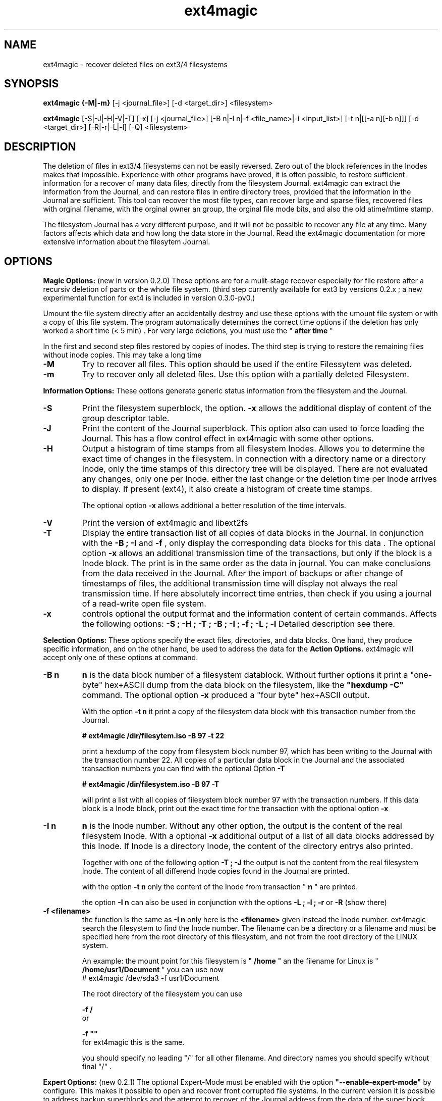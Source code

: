 .TH ext4magic 1 "Oct 2013" "version 0.3.1" "Administrations Tool"
.SH NAME
ext4magic \- recover deleted files on ext3/4 filesystems
.SH SYNOPSIS
.B ext4magic {\-M|\-m} 
[\-j <journal_file>] [\-d <target_dir>] <filesystem>

.B ext4magic
[\-S|\-J|\-H|\-V|\-T] [\-x] [\-j <journal_file>] [\-B n|\-I n|\-f <file_name>|\-i <input_list>] [\-t n|[[\-a n][\-b n]]] [\-d <target_dir>] [\-R|\-r|\-L|\-l] [\-Q] <filesystem>


.SH DESCRIPTION
The deletion of files in ext3/4 filesystems can not be easily reversed.
Zero out of the block references in the Inodes makes that impossible.
Experience with other programs have proved, it is often possible, to
restore sufficient information for a recover of many data files, directly from the
filesystem Journal. ext4magic can extract the information from the
Journal, and can restore files in entire directory trees, provided that
the information in the Journal are sufficient. This tool can recover
the most file types, can recover large and sparse files, 
recovered files with orginal filename, with the orginal owner an
group, the orginal file mode bits, and also the old atime/mtime stamp.

The filesystem Journal has a very different purpose, and it will not
be possible to recover any file at any time. Many factors affects which data and how
long the data store in the Journal. Read the ext4magic documentation for more
extensive information about the filesytem Journal.



.SH OPTIONS
.B
Magic Options: 
(new in version 0.2.0) These options are for a mulit-stage recover especially for file restore after a recursiv deletion of parts or the whole file system. 
(third step currently available for ext3 by versions 0.2.x ; a new experimental function for ext4 is included in version 0.3.0-pv0.)

Umount the file system directly after an accidentally destroy and use these options with the umount file system or with a copy of this file system. 
The program automatically determines the correct time options if the deletion has only worked a short time (< 5 min) .  For very large deletions, you must use the "
.B
after time
"

In the first and second step files restored by copies of inodes.
The third step is trying to restore the remaining files without inode copies. This may take a long time 

.TP
.B
\-M
Try to recover all files. This option should be used if the entire Filessytem was deleted.
.TP
.B
\-m
Try to recover only all deleted files. Use this option with a partially deleted Filesystem.




.PP  
.B
Information Options: 
These options generate generic status information from the filesystem and the Journal.

.TP
.B
\-S
Print the filesystem superblock, the option. 
.B
\-x
allows the additional display of content of the group descriptor table.
.TP
.B
\-J
Print the content of the Journal superblock. 
This option also can used to force loading the Journal. This has a flow control effect in ext4magic with some other options.
.TP
.B
\-H
Output a histogram of time stamps from all filesystem Inodes. Allows you to determine the exact time of changes in the filesystem. In connection with a directory name or a directory Inode, only the time stamps of this directory tree will be displayed. There are not evaluated any changes, only one per Inode. either the last change or the deletion time per Inode arrives to display. If present (ext4), it also create a histogram 
of create time stamps. 
 
The optional option 
.B
\-x
allows additional a better resolution of the time intervals.

.TP
.B
\-V
Print the version of ext4magic and libext2fs

.TP
.B
\-T
Display the entire transaction list of all copies of data blocks in the Journal. In conjunction with the
.B
\-B ; \-I
and
.B
\-f 
, only display the corresponding data blocks for this data . The optional option 
.B
\-x
allows an additional transmission time of the transactions, but only if the block is a Inode block. The print is in the same order as the data in journal. You can make conclusions from the data received in the Journal. 
After the import of backups or after change of timestamps of files, the additional transmission time will display not always the real transmission time.  
If here absolutely incorrect time entries, then check if you using a journal of a read-write open file system. 

.TP
.B
\-x
controls optional the output format and the information content of certain commands. Affects the following options:
.B
\-S ; \-H ; \-T ; \-B ; \-I ; \-f ; \-L ; \-l
Detailed description see there.


.PP
.B
Selection Options: 
These options specify the exact files, directories, and data blocks. One hand, they produce specific information, and on the other hand,
be used to address the data for the 
.B
Action Options.
ext4magic will accept only one of these options at command.
.TP
.B
\-B n
.B
n 
is the data block number of a filesystem datablock. Without further options it print a "one-byte" hex+ASCII dump from the data block on the filesystem, like the 
.B
"hexdump \-C"
command. The optional option
.B
\-x
produced a "four byte" hex+ASCII output.

With the option
.B
\-t n 
it print a copy of the filesystem data block with this transaction number from the Journal.

.B
# ext4magic /dir/filesytem.iso \-B 97 \-t 22

print a hexdump of the copy from filesystem block number 97, which has been writing to the Journal with the transaction number 22. All copies of a particular data block in the Journal and the associated transaction numbers you can find with the optional Option
.B
\-T

.B
# ext4magic /dir/filesystem.iso \-B 97  \-T

will print a list with all copies of filesystem block number 97 with the transaction numbers. If this data block is a Inode block, print out the exact time for the transaction with the optional option 
.B
\-x


.TP
.B
\-I n
.B
n
is the Inode number. Without any other option, the output is the content of the real filesystem Inode. With a optional 
.B
\-x 
additional output of a list of all data blocks addressed by this Inode. If Inode is a directory Inode, the content of the directory entrys also printed. 


Together with one of the following option
.B
\-T ; \-J 
the output is not the content from the real filesystem Inode. The content of all differend Inode copies found in the Journal are printed.


with the option 
.B
\-t n 
only the content of the Inode from transaction "
.B
n
" are printed.


the option 
.B
\-I n 
can also be used in conjunction with the options 
.B
\-L ; \-l ; \-r 
or
.B
\-R
(show there)



.TP
.B
\-f <filename>
the function is the same as 
.B
\-I n
only here is the 
.B
<filename>
given instead the Inode number. ext4magic search the filesystem to find the Inode number. 
The filename can be a directory or a filename and must be specified here from the root directory of this filesystem, and not from the root directory of the LINUX system.

An example:
the mount point for this filesystem is "
.B
/home
" an the filename for Linux is "
.B
/home/usr1/Document
" you can use now 
.B
 # ext4magic /dev/sda3 \-f usr1/Document

The root directory of the filesystem you can use
 
.B
\-f /
 or 

.B
\-f ""
 for ext4magic this is the same.

you should specify no leading "/" for all other filename. And directory names you should specify without final "/" .



.PP
.B
Expert Options: 
(new 0.2.1) The optional Expert-Mode must be enabled with the option 
.B
"\-\-enable\-expert\-mode" 
by configure. This makes it possible to open and recover front corrupted file systems. 
In the current version it is possible to address backup superblocks 
and the attempt to recover of the Journal address from the data of the super block, and recover all undamaged files
after the filesytem was partially damaged or overwritten. 

.TP
.B
\-s blocksize \-n blocknumber
with this options you can select the backup superblock. 
.B
blocksize 
can be 1024, 2048 or 4096. 
.B
blocknumber 
is the block number of the backup superblock this depends on the block size. Use the same values as with "fsck" or "debugfs"
or use the output of 
.B
"mkfs \-n .." 
to determine the correct value. 

Use the options necessarily in the order
.B
"\-s ... \-n ..."

.TP
.B
\-c 
This will attempt to find the journal using the data of the superblock.
Can help if the first inode blocks of the file system are damaged. 

.TP
.B
\-D 
trying a restore of all files from a badly damaged file system. The combination of all these Expert Options try a file system restore if the superblock broken and the beginning of the file system is corrupted or overwritten.
This can only work if 
.B
e2fsck 
has not yet changed the faulty file system.

Example : the first few megabytes of the file system are overwritten. The following tries a copy of all undamaged files of the filesystem. Target directory is "/tmp/recoverdir"

.B
# ext4magic /dev/sda1 \-s 4096 \-n 32768 \-c \-D \-d /tmp/recoverdir


.TP
.B
\-Q
This is a optional high quality Option for recover and only impact with "
.B
\-r
" and "
.B
\-R
". Without this option, any valid file name restored from the directories and you can set the "
.B
before
" time stamp to a time in which all files are deleted. So you will find the maximum possible number of files.
It need not necessarily be found old directory data blocks in the Journal. 
However, there are some files found too much. In this mode, re-used file name and reused Inode can not be noticed. As a result some file will be created with the extension "
.B
"#"
or some files created with wrong content. You have to check the files and find bad files and delete itself.

With option "
.B
\-Q
" works ext4magic more accurately, and can avoid such false and duplicate files. This requires old data blocks of the directories in the Journal. You will not find of all directories those old blocks in the Journal. Only directories in which files have been previously created or deleted, but not of directories in which no change has been a long time. You should set the time stamp "
.B
before
" immediately before destruction time of the files. Are not sufficient directory data available, may be, ext4magic can't found deleted files or entire directory content. This option should be used very carefully and will achieve good results only in a few directories.





.PP
.B
Time Options: 
With this options you specify a time window at which the program searches for matching time stamps in the Journal data.
ext4magic required for most internaly functions two times. A time "after" and a time "before". 

Found Inode only accepted, if not deleted and there time stamp less than "before". If the delete time is less then "after", the Inode are also not used. ext4magic is still trying to find for valid directory Inode also a time-matching directory data. For a recover action "before" set to a value at which the data deleted, and 
"after" set to a value at which the data available. Inodes and directory data with other timestamps will be skipped and not used.

Default, without any time option, ext4magic will search with "now" for the internal time "before", and
"now \-24 hour" for the internal time "after". If you try to recover without any time option, so you search only over the last 24 hours. If you wait a couple of days before you try to recover deleted data, you must always use time options, or you find nothing 

.TP
.B
\-a n
with this option you can set the "
.B
after
" time
.TP
.B
\-b n
with this option you can set the "
.B
before
" time

.B
n 
is the number of seconds since 1970-01-01 00:00:00 UTC. This time information can you find in many prints of ext4magic, and you can it produce on the console with the command "date" and also insert directly in the ext4magic command line.

.B
\-a $(date \-d "\-3day" +%s) \-b $(date \-d "\-2day" +%s)

this example set "after=now-36h" and "before=now-24h"

.TP
.B
\-t n
is an indirect time option. you can use it with the options
.B
\-B ; \-I ; \-f
The value 
.B
n
is the transaction number. With this option you can print, list, or recover the data from this transaction number.
you can find the transaction numbers with the option 
.B
\-T
or in the print of the Inode content.

 


.PP
.B
File\-, IN\- and OUT\-Options:
With these options group, you select the filesystem, and other optional file input and output for control of ext4magic.
.TP
.B
\<filesystem>
selects the filesystem and must always be set. 
.B
<filesystem>
can be a blockdevice with ext3/4 filesystem, it can also be a uncompressed file image of such a partition.
 

.TP
.B
\-j <journal_file>
optional you can select a external copy of the Journal file. Without this option, automatically the internal Journal or, if configured, the external Journal on a block device will used. 


.TP
.B
\-d <target_dir>
select the output directory. There, the recovered files were written. If it does not exist, it is created. By default, created files are written to the subdirectory "
.B
RECOVERDIR
" in the workpath of the actual shell. This output directory can not be on the same filesystem to be tested filesytem, and should have sufficient space to write the recovered files. The filesystem on this directory should be also ext3/4, otherwise, not LINUX like filesytems generate some errors while writing the file properties.
Either you must first changed with the shell in such a suitable filesystem, or you must specify the
.B
\-d 
with a target to such a directory


.TP
.B
\-i <input_list>
input_list is a input file. Must contain a list with double-quoted filenames. The files from the list will be restored with option
.B
\-r
or
.B
\-R

Blank lines, not cleanly double quoted filenames and all areas before and after 
.B
"
will be ignored.
Such a double-quoted list of file names can create with options 
.B
\-l \-x
or
.B
\-L \-x
by ext4magic and edited by script or by hand.



.PP
.B
Action Options: 
This option group includes list and recover options. All functions together, they work recursiv controlled by the time options through directory trees. The starting point for search is determined by a directory name or a directory Inode number. Default is root of this Filesystem. Matching the time options, the filesystem data, inclusive directory data, taken from the Journal. If good data from the file system sections available in Journal, it is possible to see or recover the state of the filesystem at different times.


.TP
.B
\-L
Prints the list of all filenames and Inode number of the selected directory tree. Included here also are deleted files and deleted directory trees.
With the additional option.
.B
\-x
the file names are printed double-quoted. You can use it for a "Input list" with option 
.B
\-i


.TP
.B
\-l
Prints a list of all filenames which have not allocated data blocks. At the beginning of the line are the percentage of unallocated data blocks.
After deletion you find here all the file names you can recover with the Journal data. If you use a very old value for the "before" time, it is possible there are files whose data blocks reused and these files in the interim also been deleted. Also included in the list all files without data blocks, symbolic links, empty and other special files.

Likewise double-quoted file names with optional 
.B
\-x


.TP
.B
\-r
applied to directories, all files without conflicts with the occupied blocks will recovered. This are all you can sea with the option
.B
\-l 
and be 100% unallocated. This options only recover deleted files and files without data blocks, in example: symbolic links or empty files.

The recovered files written to the 
.B
RECOVERDIR/
This can also set to an alternate <target_dir> with the option 
.B
\-d 

All files become the old filename and if possible, also the old file properties. A subdirectory tree can set with 
.B 
"\-f dirname"
oder 
.B
"\-I inodenumber"
If use with a given Inode number, the directory name is set to
.B
<inodenumber>

The Time options affect the search. If a file name already exists, or you recover again, it not overwrite files, and a new filename by added a final 
.B
"#"
will created. The maximum ist the extension "
.B
#####
" for a filename.

single files also can recovered, possible search with time-stamps or transaction number. 


.B
(new 0.2.1): 
Starts this function from the root directory the first stage of the magic functions will follow.

This starts 
.B
"lost directory search" 
and 
.B
"lost file search" 
and recovers all the deleted inode that can not be assigned to a file name.
These files you can find in the directories MAGIC-1 and MAGIC-2


.TP
.B
\-R
recovers directory tree, is the same as 
.B
\-r

But two very important differences: 
Recover of all matched Inodes, even if the blocks allocated, 
and recover if possible the old directory properties. Also empty dirctories will be restored. 
This recovers all deleted and all undeleted files, and it's possible to recover older file versions or directory versions.

In completely deleted directories the behavior "
.B
\-R
" and "
.B
\-r
" is identical. The difference is there only the complete recover of all directories with option "
.B
\-R
". 
You can also restore individual files with time options or a transaction number.



.PP
.B
For all recover cases
ACL, SEL and other extended attribute can not recovered in the current version. 

The output starts at line with a string "--------" before the recovered file name. This is a sign of successful recover. Are not enough permissions to write the recovered files, then you will see there some "x" in the string. 

At the end of the process, possibly an issue comes from the hardlink database. A positive number before a file name means : not found all hardlinks to this file. A negative number means : it created too many hardlinks to this file (possible are, reused filenames or reused Inodes, and so, too many or wrong old filenames for this hardlink. -  But also possible - all files for this hardlink are correct, the time-options was not set correct and because of that, the selected inode for the recover was not up to date.  You should check such reports.)

Re-used data blocks can't realize and so it's possible, it ends in some corrupted files.
Check in any case, all the recoverd files before you use them.


 
.SH EXAMPLES
.TP
Print the content of a Inode, there are some possibilities.

.B
 # ext4magic /dev/sda3 \-f /

.B
 # ext4magic /dev/sda3 \-I 2

the output is the actual filesystem root Inode. In first example input the pathname, second example Inode 2 is also the root directory



.B
 # ext4magic /tmp/filesystem.iso \-f / \-T \-x

use filesystem image "/tmp/filesystem.iso", search and print all transactions of the Block which included the root Inode, and print all differend
Inode. Inclusiv the blocklist off the data blocks. If it's a directory, then print also for each individual Inode the content of the directory.



.B
 # ext4magic /tmp/filesystem.iso \-j /tmp/journal.backup \-I 8195 \-t 182

Use filesystem image "/tmp/filesystem.iso" and read from external Journal in file "/tmp/journal.backup" and 
print the content of the Inode number 8195 from the journal transaction number 182



.B
 # ext4magic /dev/sda3 \-f user1/Documents \-a $(date \-d "\-3 day" +%s) \-b $(date \-d "\-2 day" +%s)

print a undeleded Inode for pathname "user1/Documents" two to three days back. If it's a directory, then also the content of this directory.
If can not found the old directory blocks in Journal, the directory content would be the actual from filesystem.


.TP
Examples of simple Recover

.B
 # ext4magic /dev/sda3 \-r \-f user1/picture/cim01234.jpg \-d /tmp

Recover the file "/home/user1/picture/cim01234.jpg" which has just been deleted. The file system is mounted normally under "/home". 
Note the file path is specified from the root directory of the file system and not from the root of the entire Linux system. Whenever possible, umount the file system for the recover.  The file will be written as  "/tmp/user1/picture/cim01234.jpg"



.B
 # ext4magic /dev/sda3 \-r

try to restore all files deleted last 24 hours. Write to directory "./RECOVERDIR/"



.B
 # ext4magic /dev/sda3 \-R \-a $(date \-d "\-5day" +%s)

Attempts to recover all files, even if they are already partially overwritten, recover also all not deleted files.
The erase time is 4 days ago.



.B
 # ext4magic /dev/sda3 \-M \-d /home/recover

try multi-stage recover of all files after the filesystem is deleted with a "rm \-rf *" . Write the files to "/home/recover". (on ext4 : in this version skipped the last step.) 



.B
 # ext4magic /dev/sda3 \-RQ \-f user1/Dokuments \-a 1274210280 \-b 1274211280 \-d /mnt/testrecover

try to restore the directory tree "user1/Dokuments/". The "\-b" timestamp you must set just before deleting files, the "\-a" timestamp prevents found old file versions. This will only work well, if you've there created or deleted files bevor the "\-b" timestamp. Write to the directory "/mnt/testrecover/". If only a few files recovers, attempts the same without the option
.B
\-Q





.B
 # ext4magic /home/filesystem.iso \-Lx  \-f user1 | grep "jpg" > ./tmpfile

.B
 # ext4magic /home/filesystem.iso \-i ./tmpfile \-r \-d /mnt/testrecover

try to restore only all deleted files from directory tree "user1/", and have "jpg" in filename. (last 24 hour) and write to "/mnt/testrecover" - use a temporary file "./tmpfile" for a list of filenames.



.SH BUGS
Direct use of the Journal of a currently read-write open filesystem produce reading of bad blocks. Such bad blocks provide program errors and false results. You shall therefore never use the Journal of such a read-write open file system directly. 
Should it be necessary to use a mounted file system, create a copy of the file system journal and used the option
.B
\-j


.SH AUTHOR
Roberto Maar

.SH SEE ALSO
.B
debugfs
(8) , 
.B
e2fsck
(8)

